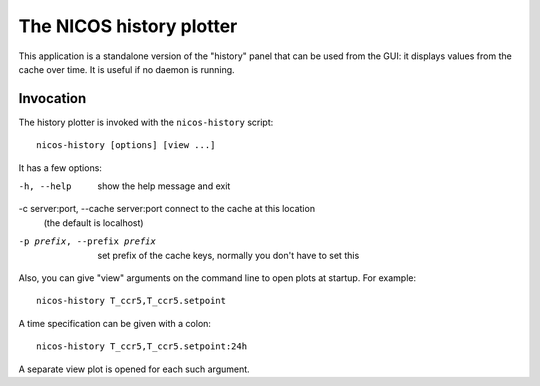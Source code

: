 .. _history:

The NICOS history plotter
=========================

This application is a standalone version of the "history" panel that can be used
from the GUI: it displays values from the cache over time.  It is useful if no
daemon is running.


Invocation
----------

The history plotter is invoked with the ``nicos-history`` script::

   nicos-history [options] [view ...]

It has a few options:

-h, --help                            show the help message and exit
-c server:port, --cache server:port   connect to the cache at this location
                                      (the default is localhost)
-p prefix, --prefix prefix            set prefix of the cache keys, normally
                                      you don't have to set this

Also, you can give "view" arguments on the command line to open plots at
startup.  For example::

   nicos-history T_ccr5,T_ccr5.setpoint

A time specification can be given with a colon::

   nicos-history T_ccr5,T_ccr5.setpoint:24h

A separate view plot is opened for each such argument.
